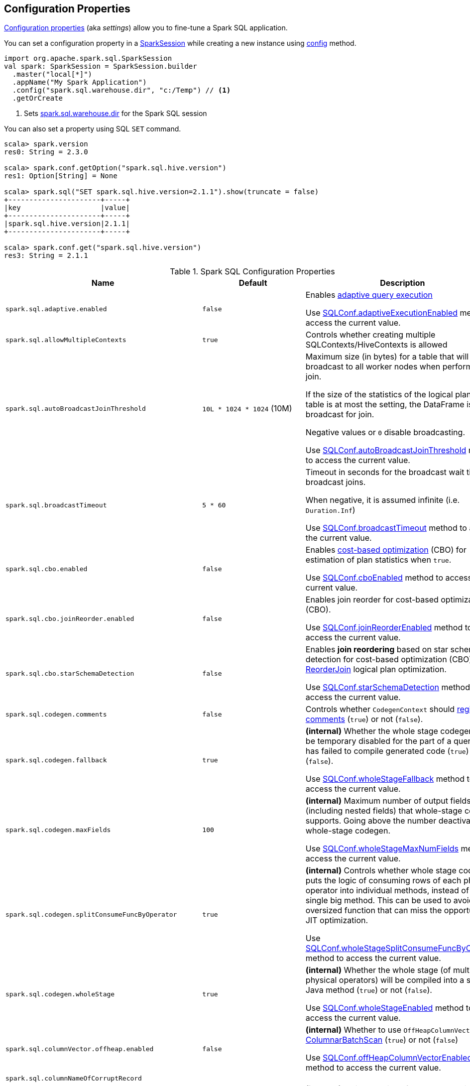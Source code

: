 == Configuration Properties

<<properties, Configuration properties>> (aka _settings_) allow you to fine-tune a Spark SQL application.

You can set a configuration property in a link:spark-sql-SparkSession.adoc[SparkSession] while creating a new instance using link:spark-sql-SparkSession-Builder.adoc#config[config] method.

[source, scala]
----
import org.apache.spark.sql.SparkSession
val spark: SparkSession = SparkSession.builder
  .master("local[*]")
  .appName("My Spark Application")
  .config("spark.sql.warehouse.dir", "c:/Temp") // <1>
  .getOrCreate
----
<1> Sets link:spark-sql-StaticSQLConf.adoc#spark.sql.warehouse.dir[spark.sql.warehouse.dir] for the Spark SQL session

You can also set a property using SQL `SET` command.

[source, scala]
----
scala> spark.version
res0: String = 2.3.0

scala> spark.conf.getOption("spark.sql.hive.version")
res1: Option[String] = None

scala> spark.sql("SET spark.sql.hive.version=2.1.1").show(truncate = false)
+----------------------+-----+
|key                   |value|
+----------------------+-----+
|spark.sql.hive.version|2.1.1|
+----------------------+-----+

scala> spark.conf.get("spark.sql.hive.version")
res3: String = 2.1.1
----

[[properties]]
.Spark SQL Configuration Properties
[cols="1,1,2",options="header",width="100%"]
|===
| Name
| Default
| Description

| [[spark.sql.adaptive.enabled]] `spark.sql.adaptive.enabled`
| `false`
a| Enables link:spark-sql-adaptive-query-execution.adoc[adaptive query execution]

Use link:spark-sql-SQLConf.adoc#adaptiveExecutionEnabled[SQLConf.adaptiveExecutionEnabled] method to access the current value.

| [[spark.sql.allowMultipleContexts]] `spark.sql.allowMultipleContexts`
| `true`
| Controls whether creating multiple SQLContexts/HiveContexts is allowed

| [[spark.sql.autoBroadcastJoinThreshold]] `spark.sql.autoBroadcastJoinThreshold`
| `10L * 1024 * 1024` (10M)
| Maximum size (in bytes) for a table that will be broadcast to all worker nodes when performing a join.

If the size of the statistics of the logical plan of a table is at most the setting, the DataFrame is broadcast for join.

Negative values or `0` disable broadcasting.

Use link:spark-sql-SQLConf.adoc#autoBroadcastJoinThreshold[SQLConf.autoBroadcastJoinThreshold] method to access the current value.

| [[spark.sql.broadcastTimeout]] `spark.sql.broadcastTimeout`
| `5 * 60`
| Timeout in seconds for the broadcast wait time in broadcast joins.

When negative, it is assumed infinite (i.e. `Duration.Inf`)

Use link:spark-sql-SQLConf.adoc#broadcastTimeout[SQLConf.broadcastTimeout] method to access the current value.

| [[spark.sql.cbo.enabled]] `spark.sql.cbo.enabled`
| `false`
| Enables link:spark-sql-cost-based-optimization.adoc[cost-based optimization] (CBO) for estimation of plan statistics when `true`.

Use link:spark-sql-SQLConf.adoc#cboEnabled[SQLConf.cboEnabled] method to access the current value.

| [[spark.sql.cbo.joinReorder.enabled]] `spark.sql.cbo.joinReorder.enabled`
| `false`
a| Enables join reorder for cost-based optimization (CBO).

Use link:spark-sql-SQLConf.adoc#joinReorderEnabled[SQLConf.joinReorderEnabled] method to access the current value.

| [[spark.sql.cbo.starSchemaDetection]] `spark.sql.cbo.starSchemaDetection`
| `false`
a| Enables *join reordering* based on star schema detection for cost-based optimization (CBO) in link:spark-sql-Optimizer-ReorderJoin.adoc[ReorderJoin] logical plan optimization.

Use link:spark-sql-SQLConf.adoc#starSchemaDetection[SQLConf.starSchemaDetection] method to access the current value.

| [[spark.sql.codegen.comments]] `spark.sql.codegen.comments`
| `false`
| Controls whether `CodegenContext` should link:spark-sql-CodegenSupport.adoc#registerComment[register comments] (`true`) or not (`false`).

| [[spark.sql.codegen.fallback]] `spark.sql.codegen.fallback`
| `true`
| *(internal)* Whether the whole stage codegen could be temporary disabled for the part of a query that has failed to compile generated code (`true`) or not (`false`).

Use link:spark-sql-SQLConf.adoc#wholeStageFallback[SQLConf.wholeStageFallback] method to access the current value.

| [[spark.sql.codegen.maxFields]] `spark.sql.codegen.maxFields`
| `100`
| *(internal)* Maximum number of output fields (including nested fields) that whole-stage codegen supports. Going above the number deactivates whole-stage codegen.

Use link:spark-sql-SQLConf.adoc#wholeStageMaxNumFields[SQLConf.wholeStageMaxNumFields] method to access the current value.

| [[spark.sql.codegen.splitConsumeFuncByOperator]] `spark.sql.codegen.splitConsumeFuncByOperator`
| `true`
| *(internal)* Controls whether whole stage codegen puts the logic of consuming rows of each physical operator into individual methods, instead of a single big method. This can be used to avoid oversized function that can miss the opportunity of JIT optimization.

Use link:spark-sql-SQLConf.adoc#wholeStageSplitConsumeFuncByOperator[SQLConf.wholeStageSplitConsumeFuncByOperator] method to access the current value.

| [[spark.sql.codegen.wholeStage]] `spark.sql.codegen.wholeStage`
| `true`
| *(internal)* Whether the whole stage (of multiple physical operators) will be compiled into a single Java method (`true`) or not (`false`).

Use link:spark-sql-SQLConf.adoc#wholeStageEnabled[SQLConf.wholeStageEnabled] method to access the current value.

| [[spark.sql.columnVector.offheap.enabled]] `spark.sql.columnVector.offheap.enabled`
| `false`
| *(internal)* Whether to use `OffHeapColumnVector` in link:spark-sql-ColumnarBatchScan.adoc[ColumnarBatchScan] (`true`) or not (`false`)

Use link:spark-sql-SQLConf.adoc#offHeapColumnVectorEnabled[SQLConf.offHeapColumnVectorEnabled] method to access the current value.

| [[spark.sql.columnNameOfCorruptRecord]] `spark.sql.columnNameOfCorruptRecord`
|
|

| [[spark.sql.defaultSizeInBytes]] `spark.sql.defaultSizeInBytes`
| Java's `Long.MaxValue`
a| *(internal)* Estimated size of a table or relation used in query planning

Set to Java's `Long.MaxValue` which is larger than <<spark.sql.autoBroadcastJoinThreshold, spark.sql.autoBroadcastJoinThreshold>> to be more conservative. That is to say by default the optimizer will not choose to broadcast a table unless it knows for sure that the table size is small enough.

Used by the planner to decide when it is safe to broadcast a relation. By default, the system will assume that tables are too large to broadcast.

Use link:spark-sql-SQLConf.adoc#defaultSizeInBytes[SQLConf.defaultSizeInBytes] method to access the current value.

| [[spark.sql.dialect]] `spark.sql.dialect`
|
|

| [[spark.sql.exchange.reuse]] `spark.sql.exchange.reuse`
| `true`
a| *(internal)* When enabled (i.e. `true`), the link:spark-sql-SparkPlanner.adoc[Spark planner] will find duplicated exchanges and subqueries and re-use them.

NOTE: When disabled (i.e. `false`), link:spark-sql-ReuseSubquery.adoc[ReuseSubquery] and link:spark-sql-ReuseExchange.adoc[ReuseExchange] physical optimizations (that the Spark planner uses for physical query plan optimization) do nothing.

Use link:spark-sql-SQLConf.adoc#exchangeReuseEnabled[SQLConf.exchangeReuseEnabled] method to access the current value.

| [[spark.sql.execution.useObjectHashAggregateExec]] `spark.sql.execution.useObjectHashAggregateExec`
| `true`
| Enables link:spark-sql-SparkPlan-ObjectHashAggregateExec.adoc[ObjectHashAggregateExec] in link:spark-sql-SparkStrategy-Aggregation.adoc#AggUtils-createAggregate[Aggregation] execution planning strategy.

Use link:spark-sql-SQLConf.adoc#useObjectHashAggregation[SQLConf.useObjectHashAggregation] method to access the current value.

| [[spark.sql.hive.convertMetastoreOrc]] `spark.sql.hive.convertMetastoreOrc`
| `true`
| *(internal)* When enabled (i.e. `true`), the built-in ORC reader and writer are used to process ORC tables created by using the HiveQL syntax (instead of Hive serde).

| [[spark.sql.hive.convertMetastoreParquet]] `spark.sql.hive.convertMetastoreParquet`
| `true`
| Controls whether to use the built-in Parquet reader and writer to process parquet tables created by using the HiveQL syntax (instead of Hive serde).

| [[spark.sql.hive.convertMetastoreParquet.mergeSchema]] `spark.sql.hive.convertMetastoreParquet.mergeSchema`
| `false`
a| Enables trying to merge possibly different but compatible Parquet schemas in different Parquet data files.

This configuration is only effective when <<spark.sql.hive.convertMetastoreParquet, spark.sql.hive.convertMetastoreParquet>> is enabled.

| [[spark.sql.hive.metastore.barrierPrefixes]] `spark.sql.hive.metastore.barrierPrefixes`
| (empty)
| Comma-separated list of class prefixes that should explicitly be reloaded for each version of Hive that Spark SQL is communicating with, e.g. Hive UDFs that are declared in a prefix that typically would be shared (i.e. `org.apache.spark.*`)

| [[spark.sql.hive.metastore.jars]] `spark.sql.hive.metastore.jars`
| `builtin`
a| Location of the jars that should be used to link:spark-sql-HiveUtils.adoc#newClientForMetadata[create a HiveClientImpl].

Supported locations:

1. `builtin` (default) - the jars that were used to load Spark SQL (aka _Spark classes_). Valid only when using the execution version of Hive, i.e. <<spark.sql.hive.metastore.version, spark.sql.hive.metastore.version>>

1. `maven` - download the Hive jars from Maven repositories

1. Classpath in the standard format for both Hive and Hadoop

| [[spark.sql.hive.metastore.sharedPrefixes]] `spark.sql.hive.metastore.sharedPrefixes`
| `"com.mysql.jdbc", "org.postgresql", "com.microsoft.sqlserver", "oracle.jdbc"`
a| Comma-separated list of class prefixes that should be loaded using the classloader that is shared between Spark SQL and a specific version of Hive.

An example of classes that should be shared are:

* JDBC drivers that are needed to talk to the metastore

* Other classes that interact with classes that are already shared, e.g. custom appenders that are used by log4j

| [[spark.sql.hive.metastore.version]] `spark.sql.hive.metastore.version`
| `1.2.1`
| Version of the Hive metastore (and the link:spark-sql-HiveUtils.adoc#newClientForMetadata[client classes and jars]).

Supported versions from `0.12.0` up to and including `2.1.1`.

| [[spark.sql.hive.version]] `spark.sql.hive.version`
| `1.2.1`
| Version of Hive used by Spark SQL internally

| [[spark.sql.inMemoryColumnarStorage.batchSize]] `spark.sql.inMemoryColumnarStorage.batchSize`
| `10000`
| *(internal)* Controls...FIXME

Use link:spark-sql-SQLConf.adoc#columnBatchSize[SQLConf.columnBatchSize] method to access the current value.

| [[spark.sql.inMemoryColumnarStorage.compressed]] `spark.sql.inMemoryColumnarStorage.compressed`
| `true`
| *(internal)* Controls...FIXME

Use link:spark-sql-SQLConf.adoc#useCompression[SQLConf.useCompression] method to access the current value.

| `spark.sql.join.preferSortMergeJoin`
| `true`
| [[spark.sql.join.preferSortMergeJoin]] *(internal)* Controls whether link:spark-sql-SparkStrategy-JoinSelection.adoc[JoinSelection] execution planning strategy prefers link:spark-sql-SparkPlan-SortMergeJoinExec.adoc[sort merge join] over link:spark-sql-SparkPlan-ShuffledHashJoinExec.adoc[shuffled hash join].

Use link:spark-sql-SQLConf.adoc#preferSortMergeJoin[SQLConf.preferSortMergeJoin] method to access the current value.

| [[spark.sql.limit.scaleUpFactor]] `spark.sql.limit.scaleUpFactor`
| `4`
| *(internal)* Minimal increase rate in the number of partitions between attempts when executing `take` operator on a structured query. Higher values lead to more partitions read. Lower values might lead to longer execution times as more jobs will be run.

Use link:spark-sql-SQLConf.adoc#limitScaleUpFactor[SQLConf.limitScaleUpFactor] method to access the current value.

| [[spark.sql.optimizer.maxIterations]] `spark.sql.optimizer.maxIterations`
| `100`
| Maximum number of iterations for link:spark-sql-Analyzer.adoc#fixedPoint[Analyzer] and  link:spark-sql-Optimizer.adoc#fixedPoint[Optimizer].

| [[spark.sql.orc.impl]] `spark.sql.orc.impl`
| `native`
a| *(internal)* When `native`, use the native version of ORC support instead of the ORC library in Hive 1.2.1.

Acceptable values:

* `hive`
* `native`

| [[spark.sql.parquet.binaryAsString]] `spark.sql.parquet.binaryAsString`
| `false`
| Some other Parquet-producing systems, in particular Impala and older versions of Spark SQL, do not differentiate between binary data and strings when writing out the Parquet schema. This flag tells Spark SQL to interpret binary data as a string to provide compatibility with these systems.

Use link:spark-sql-SQLConf.adoc#isParquetBinaryAsString[SQLConf.isParquetBinaryAsString] method to access the current value.

| [[spark.sql.parquet.int96AsTimestamp]] `spark.sql.parquet.int96AsTimestamp`
| `true`
| Some Parquet-producing systems, in particular Impala, store Timestamp into INT96. Spark would also store Timestamp as INT96 because we need to avoid precision lost of the nanoseconds field. This flag tells Spark SQL to interpret INT96 data as a timestamp to provide compatibility with these systems.

Use link:spark-sql-SQLConf.adoc#isParquetINT96AsTimestamp[SQLConf.isParquetINT96AsTimestamp] method to access the current value.

| [[spark.sql.parquet.enableVectorizedReader]] `spark.sql.parquet.enableVectorizedReader`
| `true`
| Enables link:spark-sql-vectorized-parquet-decoding.adoc[vectorized parquet decoding].

Use link:spark-sql-SQLConf.adoc#parquetVectorizedReaderEnabled[SQLConf.parquetVectorizedReaderEnabled] method to access the current value.

| [[spark.sql.parquet.filterPushdown]] `spark.sql.parquet.filterPushdown`
| `true`
| Controls the link:spark-sql-Optimizer-PushDownPredicate.adoc[filter predicate push-down optimization] for data sources using parquet file format

| [[spark.sql.pivotMaxValues]] `spark.sql.pivotMaxValues`
| `10000`
| Maximum number of (distinct) values that will be collected without error (when doing a link:spark-sql-RelationalGroupedDataset.adoc#pivot[pivot] without specifying the values for the pivot column)

Use link:spark-sql-SQLConf.adoc#dataFramePivotMaxValues[SQLConf.dataFramePivotMaxValues] method to access the current value.

| [[spark.sql.retainGroupColumns]] `spark.sql.retainGroupColumns`
| `true`
| Controls whether to retain columns used for aggregation or not (in link:spark-sql-RelationalGroupedDataset.adoc[RelationalGroupedDataset] operators).

Use link:spark-sql-SQLConf.adoc#dataFrameRetainGroupColumns[SQLConf.dataFrameRetainGroupColumns] method to access the current value.

| [[spark.sql.runSQLOnFiles]] `spark.sql.runSQLOnFiles`
| `true`
| *(internal)* Controls whether Spark SQL could use `datasource`.`path` as a table in a SQL query.

Use link:spark-sql-SQLConf.adoc#runSQLonFile[SQLConf.runSQLonFile] method to access the current value.

| [[spark.sql.selfJoinAutoResolveAmbiguity]] `spark.sql.selfJoinAutoResolveAmbiguity`
| `true`
| Controls whether to resolve ambiguity in join conditions for link:spark-sql-joins.adoc#join[self-joins] automatically.

| [[spark.sql.session.timeZone]] `spark.sql.session.timeZone`
| Java's `TimeZone.getDefault.getID`
| The ID of session-local timezone, e.g. "GMT", "America/Los_Angeles", etc.

Use link:spark-sql-SQLConf.adoc#sessionLocalTimeZone[SQLConf.sessionLocalTimeZone] method to access the current value.

| [[spark.sql.shuffle.partitions]] `spark.sql.shuffle.partitions`
| `200`
| Number of partitions to use by default when shuffling data for joins or aggregations

Corresponds to Apache Hive's https://cwiki.apache.org/confluence/display/Hive/Configuration+Properties#ConfigurationProperties-mapred.reduce.tasks[mapred.reduce.tasks] property that Spark considers deprecated.

Use link:spark-sql-SQLConf.adoc#numShufflePartitions[SQLConf.numShufflePartitions] method to access the current value.

| [[spark.sql.sources.bucketing.enabled]] `spark.sql.sources.bucketing.enabled`
| `true`
a| Enables link:spark-sql-bucketing.adoc[bucketing] support. When disabled (i.e. `false`), bucketed tables are considered regular (non-bucketed) tables.

Use link:spark-sql-SQLConf.adoc#bucketingEnabled[SQLConf.bucketingEnabled] method to access the current value.

| [[spark.sql.sources.default]] `spark.sql.sources.default`
| `parquet`
a| Defines the default data source to use for link:spark-sql-DataFrameReader.adoc[DataFrameReader].

Used when:

* Reading (link:spark-sql-DataFrameWriter.adoc[DataFrameWriter]) or writing (link:spark-sql-DataFrameReader.adoc[DataFrameReader]) datasets
* link:spark-sql-Catalog.adoc#createExternalTable[Creating external table from a path] (in `Catalog.createExternalTable`)

* Reading (`DataStreamReader`) or writing (`DataStreamWriter`) in Structured Streaming

| [[spark.sql.statistics.fallBackToHdfs]] `spark.sql.statistics.fallBackToHdfs`
| `false`
a| Enables automatic calculation of table size statistic by falling back to HDFS if the table statistics are not available from table metadata.

This can be useful in determining if a table is small enough for auto broadcast joins in query planning.

Use link:spark-sql-SQLConf.adoc#fallBackToHdfsForStatsEnabled[SQLConf.fallBackToHdfsForStatsEnabled] method to access the current value.

| [[spark.sql.statistics.histogram.enabled]] `spark.sql.statistics.histogram.enabled`
| `false`
a| Enables generating histograms when link:spark-sql-LogicalPlan-AnalyzeColumnCommand.adoc#computeColumnStats[computing column statistics]

NOTE: Histograms can provide better estimation accuracy. Currently, Spark only supports equi-height histogram. Note that collecting histograms takes extra cost. For example, collecting column statistics usually takes only one table scan, but generating equi-height histogram will cause an extra table scan.

Use link:spark-sql-SQLConf.adoc#histogramEnabled[SQLConf.histogramEnabled] method to access the current value.

| [[spark.sql.statistics.histogram.numBins]] `spark.sql.statistics.histogram.numBins`
| `254`
a| *(internal)* The number of bins when generating histograms.

NOTE: The number of bins must be greater than 1.

Use link:spark-sql-SQLConf.adoc#histogramNumBins[SQLConf.histogramNumBins] method to access the current value.

| [[spark.sql.statistics.size.autoUpdate.enabled]] `spark.sql.statistics.size.autoUpdate.enabled`
| `false`
a| Enables automatic update of the table size statistic of a table after the table has changed.

IMPORTANT: If the total number of files of the table is very large this can be expensive and slow down data change commands.

Use link:spark-sql-SQLConf.adoc#autoSizeUpdateEnabled[SQLConf.autoSizeUpdateEnabled] method to access the current value.

| [[spark.sql.subexpressionElimination.enabled]] `spark.sql.subexpressionElimination.enabled`
| `true`
a| *(internal)* Enables link:spark-sql-subexpression-elimination.adoc[subexpression elimination]

Use link:spark-sql-SQLConf.adoc#subexpressionEliminationEnabled[subexpressionEliminationEnabled] method to access the current value.

| [[spark.sql.TungstenAggregate.testFallbackStartsAt]] `spark.sql.TungstenAggregate.testFallbackStartsAt`
| (empty)
| A comma-separated pair of numbers, e.g. `5,10`, that `HashAggregateExec` link:spark-sql-SparkPlan-HashAggregateExec.adoc#testFallbackStartsAt[uses] to inform `TungstenAggregationIterator` to switch to a sort-based aggregation when the hash-based approach is unable to acquire enough memory.

| [[spark.sql.ui.retainedExecutions]] `spark.sql.ui.retainedExecutions`
| `1000`
| The number of `SQLExecutionUIData` entries to keep in `failedExecutions` and `completedExecutions` internal registries.

When a query execution finishes, the execution is removed from the internal `activeExecutions` registry and stored in `failedExecutions` or `completedExecutions` given the end execution status. It is when `SQLListener` makes sure that the number of `SQLExecutionUIData` entires does not exceed `spark.sql.ui.retainedExecutions` Spark property and removes the excess of entries.

| [[spark.sql.windowExec.buffer.spill.threshold]] `spark.sql.windowExec.buffer.spill.threshold`
| `4096`
| *(internal)* Threshold for number of rows buffered in link:spark-sql-SparkPlan-WindowExec.adoc[window operator]

Use link:spark-sql-SQLConf.adoc#windowExecBufferSpillThreshold[SQLConf.windowExecBufferSpillThreshold] method to access the current value.
|===
